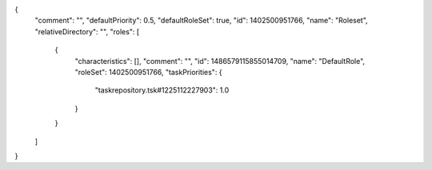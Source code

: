 {
  "comment": "",
  "defaultPriority": 0.5,
  "defaultRoleSet": true,
  "id": 1402500951766,
  "name": "Roleset",
  "relativeDirectory": "",
  "roles": [
    {
      "characteristics": [],
      "comment": "",
      "id": 1486579115855014709,
      "name": "DefaultRole",
      "roleSet": 1402500951766,
      "taskPriorities": {
        "taskrepository.tsk#1225112227903": 1.0
      }
    }
  ]
}